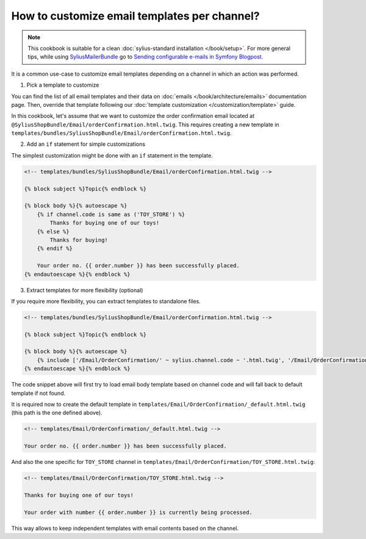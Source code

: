 How to customize email templates per channel?
=============================================

.. note::

    This cookbook is suitable for a clean :doc:`sylius-standard installation </book/setup>`.
    For more general tips, while using `SyliusMailerBundle <https://github.com/Sylius/SyliusMailerBundle/blob/master/docs/index.md>`_
    go to `Sending configurable e-mails in Symfony Blogpost <http://sylius.com/blog/sending-configurable-e-mails-in-symfony>`_.

It is a common use-case to customize email templates depending on a channel in which an action was performed.

1. Pick a template to customize

You can find the list of all email templates and their data on :doc:`emails </book/architecture/emails>` documentation page.
Then, override that template following our :doc:`template customization </customization/template>` guide.

In this cookbook, let's assume that we want to customize the order confirmation email located at ``@SyliusShopBundle/Email/orderConfirmation.html.twig``.
This requires creating a new template in ``templates/bundles/SyliusShopBundle/Email/orderConfirmation.html.twig``.

2. Add an ``if`` statement for simple customizations

The simplest customization might be done with an ``if`` statement in the template.

.. code-block:: twig

    <!-- templates/bundles/SyliusShopBundle/Email/orderConfirmation.html.twig -->

    {% block subject %}Topic{% endblock %}

    {% block body %}{% autoescape %}
        {% if channel.code is same as ('TOY_STORE') %}
            Thanks for buying one of our toys!
        {% else %}
            Thanks for buying!
        {% endif %}

        Your order no. {{ order.number }} has been successfully placed.
    {% endautoescape %}{% endblock %}

3. Extract templates for more flexibility (optional)

If you require more flexibility, you can extract templates to standalone files.

.. code-block:: twig

    <!-- templates/bundles/SyliusShopBundle/Email/orderConfirmation.html.twig -->

    {% block subject %}Topic{% endblock %}

    {% block body %}{% autoescape %}
        {% include ['/Email/OrderConfirmation/' ~ sylius.channel.code ~ '.html.twig', '/Email/OrderConfirmation/_default.html.twig'] %}
    {% endautoescape %}{% endblock %}

The code snippet above will first try to load email body template based on channel code and will fall back to default template
if not found.

It is required now to create the default template in ``templates/Email/OrderConfirmation/_default.html.twig`` (this path is
the one defined above).

.. code-block:: twig

    <!-- templates/Email/OrderConfirmation/_default.html.twig -->

    Your order no. {{ order.number }} has been successfully placed.

And also the one specific for ``TOY_STORE`` channel in ``templates/Email/OrderConfirmation/TOY_STORE.html.twig``:

.. code-block:: twig

    <!-- templates/Email/OrderConfirmation/TOY_STORE.html.twig -->

    Thanks for buying one of our toys!

    Your order with number {{ order.number }} is currently being processed.

This way allows to keep independent templates with email contents based on the channel.
